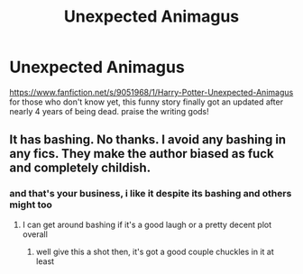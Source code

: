 #+TITLE: Unexpected Animagus

* Unexpected Animagus
:PROPERTIES:
:Author: Neriasa
:Score: 3
:DateUnix: 1583637591.0
:DateShort: 2020-Mar-08
:FlairText: Recommendation
:END:
[[https://www.fanfiction.net/s/9051968/1/Harry-Potter-Unexpected-Animagus]] for those who don't know yet, this funny story finally got an updated after nearly 4 years of being dead. praise the writing gods!


** It has bashing. No thanks. I avoid any bashing in any fics. They make the author biased as fuck and completely childish.
:PROPERTIES:
:Author: Icanceli
:Score: 2
:DateUnix: 1583698027.0
:DateShort: 2020-Mar-08
:END:

*** and that's your business, i like it despite its bashing and others might too
:PROPERTIES:
:Author: Neriasa
:Score: 2
:DateUnix: 1583698857.0
:DateShort: 2020-Mar-08
:END:

**** I can get around bashing if it's a good laugh or a pretty decent plot overall
:PROPERTIES:
:Author: RavenclawHufflepuff
:Score: 1
:DateUnix: 1583794784.0
:DateShort: 2020-Mar-10
:END:

***** well give this a shot then, it's got a good couple chuckles in it at least
:PROPERTIES:
:Author: Neriasa
:Score: 1
:DateUnix: 1583799313.0
:DateShort: 2020-Mar-10
:END:
